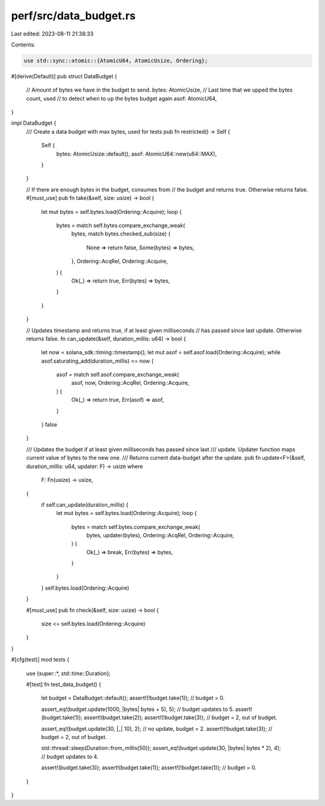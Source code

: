 perf/src/data_budget.rs
=======================

Last edited: 2023-08-11 21:38:33

Contents:

.. code-block:: rs

    use std::sync::atomic::{AtomicU64, AtomicUsize, Ordering};

#[derive(Default)]
pub struct DataBudget {
    // Amount of bytes we have in the budget to send.
    bytes: AtomicUsize,
    // Last time that we upped the bytes count, used
    // to detect when to up the bytes budget again
    asof: AtomicU64,
}

impl DataBudget {
    /// Create a data budget with max bytes, used for tests
    pub fn restricted() -> Self {
        Self {
            bytes: AtomicUsize::default(),
            asof: AtomicU64::new(u64::MAX),
        }
    }

    // If there are enough bytes in the budget, consumes from
    // the budget and returns true. Otherwise returns false.
    #[must_use]
    pub fn take(&self, size: usize) -> bool {
        let mut bytes = self.bytes.load(Ordering::Acquire);
        loop {
            bytes = match self.bytes.compare_exchange_weak(
                bytes,
                match bytes.checked_sub(size) {
                    None => return false,
                    Some(bytes) => bytes,
                },
                Ordering::AcqRel,
                Ordering::Acquire,
            ) {
                Ok(_) => return true,
                Err(bytes) => bytes,
            }
        }
    }

    // Updates timestamp and returns true, if at least given milliseconds
    // has passed since last update. Otherwise returns false.
    fn can_update(&self, duration_millis: u64) -> bool {
        let now = solana_sdk::timing::timestamp();
        let mut asof = self.asof.load(Ordering::Acquire);
        while asof.saturating_add(duration_millis) <= now {
            asof = match self.asof.compare_exchange_weak(
                asof,
                now,
                Ordering::AcqRel,
                Ordering::Acquire,
            ) {
                Ok(_) => return true,
                Err(asof) => asof,
            }
        }
        false
    }

    /// Updates the budget if at least given milliseconds has passed since last
    /// update. Updater function maps current value of bytes to the new one.
    /// Returns current data-budget after the update.
    pub fn update<F>(&self, duration_millis: u64, updater: F) -> usize
    where
        F: Fn(usize) -> usize,
    {
        if self.can_update(duration_millis) {
            let mut bytes = self.bytes.load(Ordering::Acquire);
            loop {
                bytes = match self.bytes.compare_exchange_weak(
                    bytes,
                    updater(bytes),
                    Ordering::AcqRel,
                    Ordering::Acquire,
                ) {
                    Ok(_) => break,
                    Err(bytes) => bytes,
                }
            }
        }
        self.bytes.load(Ordering::Acquire)
    }

    #[must_use]
    pub fn check(&self, size: usize) -> bool {
        size <= self.bytes.load(Ordering::Acquire)
    }
}

#[cfg(test)]
mod tests {
    use {super::*, std::time::Duration};

    #[test]
    fn test_data_budget() {
        let budget = DataBudget::default();
        assert!(!budget.take(1)); // budget = 0.

        assert_eq!(budget.update(1000, |bytes| bytes + 5), 5); // budget updates to 5.
        assert!(budget.take(1));
        assert!(budget.take(2));
        assert!(!budget.take(3)); // budget = 2, out of budget.

        assert_eq!(budget.update(30, |_| 10), 2); // no update, budget = 2.
        assert!(!budget.take(3)); // budget = 2, out of budget.

        std::thread::sleep(Duration::from_millis(50));
        assert_eq!(budget.update(30, |bytes| bytes * 2), 4); // budget updates to 4.

        assert!(budget.take(3));
        assert!(budget.take(1));
        assert!(!budget.take(1)); // budget = 0.
    }
}


